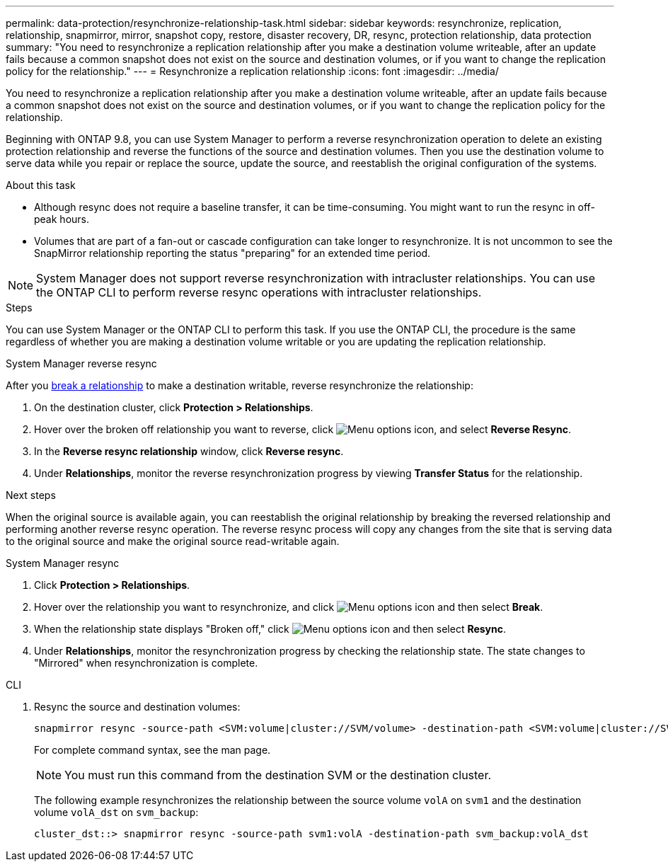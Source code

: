 ---
permalink: data-protection/resynchronize-relationship-task.html
sidebar: sidebar
keywords: resynchronize, replication, relationship, snapmirror, mirror, snapshot copy, restore, disaster recovery, DR, resync, protection relationship, data protection
summary: "You need to resynchronize a replication relationship after you make a destination volume writeable, after an update fails because a common snapshot does not exist on the source and destination volumes, or if you want to change the replication policy for the relationship."
---
= Resynchronize a replication relationship
:icons: font
:imagesdir: ../media/

[.lead]
You need to resynchronize a replication relationship after you make a destination volume writeable, after an update fails because a common snapshot does not exist on the source and destination volumes, or if you want to change the replication policy for the relationship. 

Beginning with ONTAP 9.8, you can use System Manager to perform a reverse resynchronization operation to delete an existing protection relationship and reverse the functions of the source and destination volumes. Then you use the destination volume to serve data while you repair or replace the source, update the source, and reestablish the original configuration of the systems.

.About this task

* Although resync does not require a baseline transfer, it can be time-consuming. You might want to run the resync in off-peak hours.
* Volumes that are part of a fan-out or cascade configuration can take longer to resynchronize. It is not uncommon to see the SnapMirror relationship reporting the status "preparing" for an extended time period. 

[NOTE]
====
System Manager does not support reverse resynchronization with intracluster relationships. You can use the ONTAP CLI to perform reverse resync operations with intracluster relationships.
====

// This doesn't look correct. Removing for now and checking with SME. When you perform a _reverse resync_ operation, any data on the source volume that is newer than the data in the common snapshot is deleted.

.Steps

You can use System Manager or the ONTAP CLI to perform this task. If you use the ONTAP CLI, the procedure is the same regardless of whether you are making a destination volume writable or you are updating the replication relationship.

[role="tabbed-block"]
====
.System Manager reverse resync
--
After you link:make-destination-volume-writeable-task.html[break a relationship] to make a destination writable, reverse resynchronize the relationship: 

. On the destination cluster, click *Protection > Relationships*.

. Hover over the broken off relationship you want to reverse, click image:icon_kabob.gif[Menu options icon], and select *Reverse Resync*.

. In the *Reverse resync relationship* window, click *Reverse resync*.

. Under *Relationships*, monitor the reverse resynchronization progress by viewing *Transfer Status* for the relationship.

.Next steps
When the original source is available again, you can reestablish the original relationship by breaking the reversed relationship and performing another reverse resync operation. The reverse resync process will copy any changes from the site that is serving data to the original source and make the original source read-writable again.
--

.System Manager resync
--


. Click *Protection > Relationships*.

. Hover over the relationship you want to resynchronize, and click image:icon_kabob.gif[Menu options icon] and then select *Break*.

. When the relationship state displays "Broken off," click image:icon_kabob.gif[Menu options icon] and then select *Resync*.

. Under *Relationships*, monitor the resynchronization progress by checking the relationship state. The state changes to "Mirrored" when resynchronization is complete.

--

.CLI
--

. Resync the source and destination volumes:
+
[source,cli]
----
snapmirror resync -source-path <SVM:volume|cluster://SVM/volume> -destination-path <SVM:volume|cluster://SVM/volume> -type DP|XDP -policy <policy>
----
+
For complete command syntax, see the man page.
+
[NOTE]
You must run this command from the destination SVM or the destination cluster.
+
The following example resynchronizes the relationship between the source volume `volA` on `svm1` and the destination volume `volA_dst` on `svm_backup`:
+
----
cluster_dst::> snapmirror resync -source-path svm1:volA -destination-path svm_backup:volA_dst
----
--
====

// 2024-July-22, ONTAPDOC-1966
// 2024-April-10, ONTAPDOC-1873
// 2022-2-2, BURT 1364426
// 2023-Apr-12, ONTAPDOC-745
// 2 Oct 2020, BURT 1323866
// 7 DEC 2021, BURT 1430515
